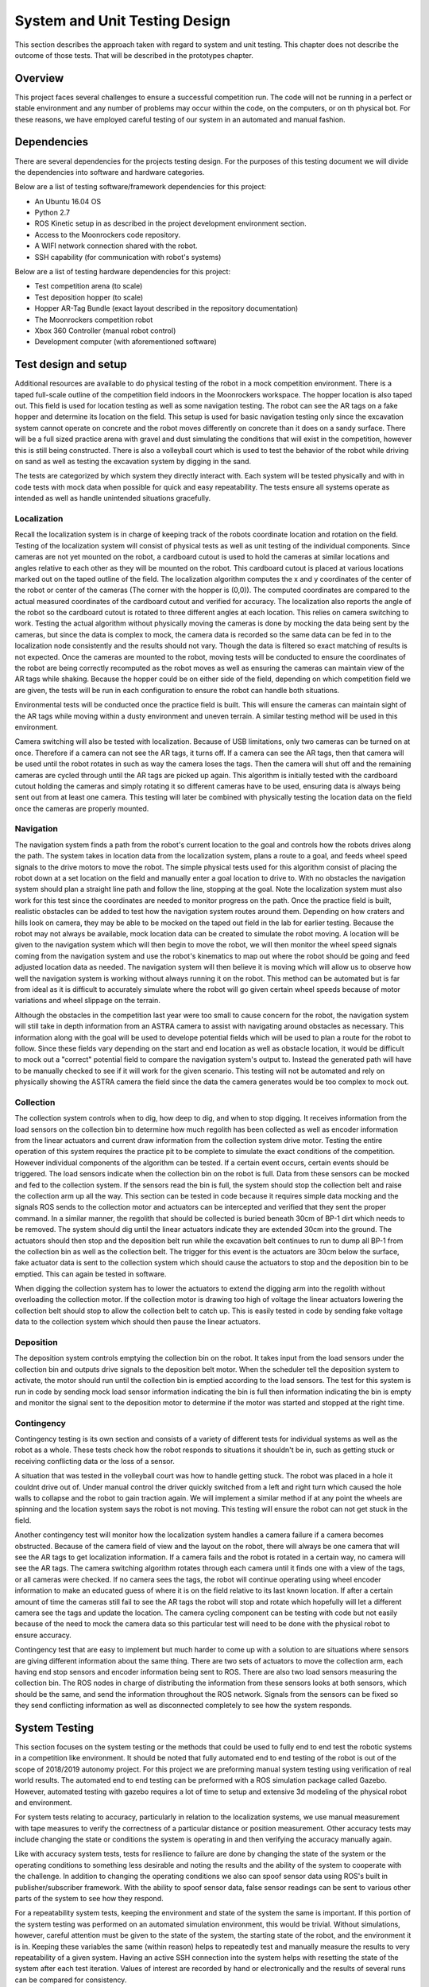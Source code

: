 System and Unit Testing Design
==============================

This section describes the approach taken with regard to system and unit
testing. This chapter does not describe the outcome of those tests. That
will be described in the prototypes chapter.

Overview
--------

This project faces several challenges to ensure a successful competition run.
The code will not be running in a perfect or stable environment and any number
of problems may occur within the code, on the computers, or on th physical bot.
For these reasons, we have employed careful testing of our system in an 
automated and manual fashion.

Dependencies
------------

There are several dependencies for the projects testing design. For the
purposes of this testing document we will divide the dependencies into
software and hardware categories.

Below are a list of testing software/framework dependencies for this 
project:

* An Ubuntu 16.04 OS
* Python 2.7
* ROS Kinetic setup in as described in the project development environment section.
* Access to the Moonrockers code repository.
* A WIFI network connection shared with the robot.
* SSH capability (for communication with robot's systems)

Below are a list of testing hardware dependencies for this project:

* Test competition arena (to scale)
* Test deposition hopper (to scale)
* Hopper AR-Tag Bundle (exact layout described in the repository documentation)
* The Moonrockers competition robot
* Xbox 360 Controller (manual robot control)
* Development computer (with aforementioned software)

Test design and setup
---------------------

Additional resources are available to do physical testing of the robot in a mock
competition environment. There is a taped full-scale outline of the competition
field indoors in the Moonrockers workspace. The hopper location is also taped
out. This field is used for location testing as well as some navigation testing.
The robot can see the AR tags on a fake hopper and determine its location on the
field. This setup is used for basic navigation testing only since the excavation
system cannot operate on concrete and the robot moves differently on concrete
than it does on a sandy surface. There will be a full sized practice arena with
gravel and dust simulating the conditions that will exist in the competition,
however this is still being constructed. There is also a volleyball court which
is used to test the behavior of the robot while driving on sand as well as
testing the excavation system by digging in the sand.

The tests are categorized by which system they directly interact with. Each
system will be tested physically and with in code tests with mock data when
possible for quick and easy repeatability. The tests ensure all systems operate
as intended as well as handle unintended situations gracefully.

Localization
~~~~~~~~~~~~

Recall the localization system is in charge of keeping track of the robots
coordinate location and rotation on the field. Testing of the localization
system will consist of physical tests as well as unit testing of the individual
components. Since cameras are not yet mounted on the robot, a cardboard cutout
is used to hold the cameras at similar locations and angles relative to each
other as they will be mounted on the robot. This cardboard cutout is placed at
various locations marked out on the taped outline of the field. The localization
algorithm computes the x and y coordinates of the center of the robot or center
of the cameras (The corner with the hopper is (0,0)). The computed coordinates
are compared to the actual measured coordinates of the cardboard cutout and
verified for accuracy. The localization also reports the angle of the robot so
the cardboard cutout is rotated to three different angles at each location. This
relies on camera switching to work. Testing the actual algorithm without
physically moving the cameras is done by mocking the data being sent by the
cameras, but since the data is complex to mock, the camera data is recorded so
the same data can be fed in to the localization node consistently and the
results should not vary. Though the data is filtered so exact matching of
results is not expected. Once the cameras are mounted to the robot, moving tests
will be conducted to ensure the coordinates of the robot are being correctly
recomputed as the robot moves as well as ensuring the cameras can maintain view
of the AR tags while shaking. Because the hopper could be on either side of the
field, depending on which competition field we are given, the tests will be run
in each configuration to ensure the robot can handle both situations. 

Environmental tests will be conducted once the practice field is built. This
will ensure the cameras can maintain sight of the AR tags while moving within a
dusty environment and uneven terrain. A similar testing method will be used in
this environment. 

Camera switching will also be tested with localization. Because of USB
limitations, only two cameras can be turned on at once. Therefore if a camera
can not see the AR tags, it turns off. If a camera can see the AR tags, then
that camera will be used until the robot rotates in such as way the camera loses
the tags. Then the camera will shut off and the remaining cameras are cycled
through until the AR tags are picked up again. This algorithm is initially
tested with the cardboard cutout holding the cameras and simply rotating it so
different cameras have to be used, ensuring data is always being sent out from
at least one camera. This testing will later be combined with physically testing
the location data on the field once the cameras are properly mounted. 

Navigation
~~~~~~~~~~

The navigation system finds a path from the robot's current location to the goal
and controls how the robots drives along the path. The system takes in location
data from the localization system, plans a route to a goal, and feeds wheel
speed signals to the drive motors to move the robot. The simple physical tests
used for this algorithm consist of placing the robot down at a set location on
the field and manually enter a goal location to drive to. With no obstacles the
navigation system should plan a straight line path and follow the line, stopping
at the goal. Note the localization system must also work for this test since the
coordinates are needed to monitor progress on the path. Once the practice field
is built, realistic obstacles can be added to test how the navigation system
routes around them. Depending on how craters and hills look on camera, they may
be able to be mocked on the taped out field in the lab for earlier testing.
Because the robot may not always be available, mock location data can be created
to simulate the robot moving. A location will be given to the navigation system
which will then begin to move the robot, we will then monitor the wheel speed
signals coming from the navigation system and use the robot's kinematics to map
out where the robot should be going and feed adjusted location data as needed.
The navigation system will then believe it is moving which will allow us to
observe how well the navigation system is working without always running it on
the robot. This method can be automated but is far from ideal as it is difficult
to accurately simulate where the robot will go given certain wheel speeds
because of motor variations and wheel slippage on the terrain. 

Although the obstacles in the competition last year were too small to cause
concern for the robot, the navigation system will still take in depth
information from an ASTRA camera to assist with navigating around obstacles as
necessary. This information along with the goal will be used to develope
potential fields which will be used to plan a route for the robot to follow.
Since these fields vary depending on the start and end location as well as
obstacle location, it would be difficult to mock out a "correct" potential field
to compare the navigation system's output to. Instead the generated path will
have to be manually checked to see if it will work for the given scenario. This
testing will not be automated and rely on physically showing the ASTRA camera
the field since the data the camera generates would be too complex to mock out.

Collection
~~~~~~~~~~

The collection system controls when to dig, how deep to dig, and when to stop
digging. It receives information from the load sensors on the collection bin to
determine how much regolith has been collected as well as encoder information
from the linear actuators and current draw information from the collection
system drive motor. Testing the entire operation of this system requires the
practice pit to be complete to simulate the exact conditions of the competition.
However individual components of the algorithm can be tested. If a certain event
occurs, certain events should be triggered. The load sensors indicate when the
collection bin on the robot is full. Data from these sensors can be mocked and
fed to the collection system. If the sensors read the bin is full, the system
should stop the collection belt and raise the collection arm up all the way.
This section can be tested in code because it requires simple data mocking and
the signals ROS sends to the collection motor and actuators can be intercepted
and verified that they sent the proper command. In a similar manner, the
regolith that should be collected is buried beneath 30cm of BP-1 dirt which
needs to be removed. The system should dig until the linear actuators indicate
they are extended 30cm into the ground. The actuators should then stop and the
deposition belt run while the excavation belt continues to run to dump all BP-1
from the collection bin as well as the collection belt. The trigger for this
event is the actuators are 30cm below the surface, fake actuator data is sent to
the collection system which should cause the actuators to stop and the
deposition bin to be emptied. This can again be tested in software. 

When digging the collection system has to lower the actuators to extend the
digging arm into the regolith without overloading the collection motor. If the
collection motor is drawing too high of voltage the linear actuators lowering
the collection belt should stop to allow the collection belt to catch up. This
is easily tested in code by sending fake voltage data to the collection system
which should then pause the linear actuators. 

Deposition
~~~~~~~~~~

The deposition system controls emptying the collection bin on the robot. It
takes input from the load sensors under the collection bin and outputs drive
signals to the deposition belt motor. When the scheduler tell the deposition
system to activate, the motor should run until the collection bin is emptied
according to the load sensors. The test for this system is run in code by
sending mock load sensor information indicating the bin is full then information
indicating the bin is empty and monitor the signal sent to the deposition motor
to determine if the motor was started and stopped at the right time.

Contingency
~~~~~~~~~~~

Contingency testing is its own section and consists of a variety of different
tests for individual systems as well as the robot as a whole. These tests check
how the robot responds to situations it shouldn't be in, such as getting stuck
or receiving conflicting data or the loss of a sensor. 

A situation that was tested in the volleyball court was how to handle getting
stuck. The robot was placed in a hole it couldnt drive out of. Under manual
control the driver quickly switched from a left and right turn which caused the
hole walls to collapse and the robot to gain traction again. We will implement a
similar method if at any point the wheels are spinning and the location system
says the robot is not moving. This testing will ensure the robot can not get
stuck in the field. 

Another contingency test will monitor how the localization system handles a
camera failure if a camera becomes obstructed. Because of the camera field of
view and the layout on the robot, there will always be one camera that will see
the AR tags to get localization information. If a camera fails and the robot is
rotated in a certain way, no camera will see the AR tags. The camera switching
algorithm rotates through each camera until it finds one with a view of the
tags, or all cameras were checked. If no camera sees the tags, the robot will
continue operating using wheel encoder information to make an educated guess of
where it is on the field relative to its last known location. If after a certain
amount of time the cameras still fail to see the AR tags the robot will stop and
rotate which hopefully will let a different camera see the tags and update the
location. The camera cycling component can be testing with code but not easily
because of the need to mock the camera data so this particular test will need to
be done with the physical robot to ensure accuracy.

Contingency test that are easy to implement but much harder to come up with a
solution to are situations where sensors are giving different information about
the same thing. There are two sets of actuators to move the collection arm, each
having end stop sensors and encoder information being sent to ROS. There are
also two load sensors measuring the collection bin. The ROS nodes in charge of
distributing the information from these sensors looks at both sensors, which
should be the same, and send the information throughout the ROS network. Signals
from the sensors can be fixed so they send conflicting information as well as
disconnected completely to see how the system responds.

System Testing
--------------

This section focuses on the system testing or the methods that could be
used to fully end to end test the robotic systems in a competition like
environment. It should be noted that fully automated end to end testing 
of the robot is out of the scope of 2018/2019 autonomy project. For this
project we are preforming manual system testing using verification of 
real world results. The automated end to end testing can be preformed with
a ROS simulation package called Gazebo.  However, automated testing with
gazebo requires a lot of time to setup and extensive 3d modeling of the 
physical robot and environment.

For system tests relating to accuracy, particularly in relation to the
localization systems, we use manual measurement with tape measures to 
verify the correctness of a particular distance or position measurement.
Other accuracy tests may include changing the state or conditions the 
system is operating in and then verifying the accuracy manually again.

Like with accuracy system tests, tests for resilience to failure are done by 
changing the state of the system or the operating conditions to something
less desirable and noting the results and the ability of the system to
cooperate with the challenge. In addition to changing the operating
conditions we also can spoof sensor data using ROS's built in 
publisher/subscriber framework. With the ability to spoof sensor data,
false sensor readings can be sent to various other parts of the system
to see how they respond.

For a repeatability system tests, keeping the environment and state of the
system the same is important. If this portion of the system testing was
performed on an automated simulation environment, this would be trivial.
Without simulations, however, careful attention must be given to the state
of the system, the starting state of the robot, and the environment it is 
in. Keeping these variables the same (within reason) helps to repeatedly
test and manually measure the results to very repeatability of a given
system. Having an active SSH connection into the system helps with 
resetting the state of the system after each test iteration.  Values of
interest are recorded by hand or electronically and the results of several
runs can be compared for consistency.

System Integration Analysis
---------------------------

Apart from testing of overall requirements for the project, there is a 
need for testing of other aspects of the systems.  These tests are more
of a benchmark for how well a specific requirement was fulfilled and not
on whether the requirement was met.

One such test is the system resources test. Since these algorithms are
being run on relatively small SOCs like a Raspberry Pi or an O-Droid,
the system needs to be efficient. Efficient code is important for
reliability of the system.  If a given algorithm uses too much resources
it may cause issues for the other systems trying to run the robot such as
the scheduler or other important operations.

This ensures that future expansions to the algorithms are easy and require
fewer large scale changes to the system due to an overrun of system
resources. 

Repository Testing
------------------

For the GitLab repository, we ensure that things do not easily get broken
with simple gated check-ins using continuous integration checking for basic
syntax validity checking. A master branch is kept clean of commits and is
only merged from a dev branch. Dev gets merged to from various feature
branches. 

This setup is easily expendable and unit-tests could be added in the
future, however, a need for unit testing hasn't been found. This is largely 
in part to the manual nature of many of the tests required. 

Risk Analysis
-------------

Figure 1 (below) shows a risk analysis table, with failure severity on 
the y-axis and failure likelihood on the x-axis. Of most importance are
the items listed in the upper right region of the table. These items
correspond to the most likely and most severe risks on our project.

.. figure:: ./risk.png
	:alt: Risk Analysis Chart [Figure 1]
	:width: 75.0%

	Risk Analysis Chart [Figure 1]

For the Moonrockers project, our biggest risk concern is complexity
underestimation.  This is a fairly common risk among most larger projects
and this project is no exception. The risk is severe due to the delays 
complexity underestimation can bring into a project.

Risk Mitigation
~~~~~~~~~~~~~~~

A lot of risk comes from the code itself and therefore we have several risk 
mitigation strategies to ensure a successful system.


*Code Review*
The most basic safeguard against errors is more than one pair of eyes on code.
When code is merged from a feature branch to dev (or from dev to master), we 
review the code to ensure no easy to catch bugs slip through.


*Testing*
The testing plan above outlines how we plan to catch sneakier errors that can
cause fatal flaws in our system. Through automated and manual testing, we ensure
that the robot successfully runs the competition in an unstable environment.


*Redundancy*
Redundancy is the most important risk mitigation strategy we employ.
There are some risks that we have no control over and have to deal with if they
arise. Redundancy in hardware and software help the robot recover from failures.
For example, there are multiple cameras on the robot so that losing a single
camera feed will not stop the robot's competition run.

